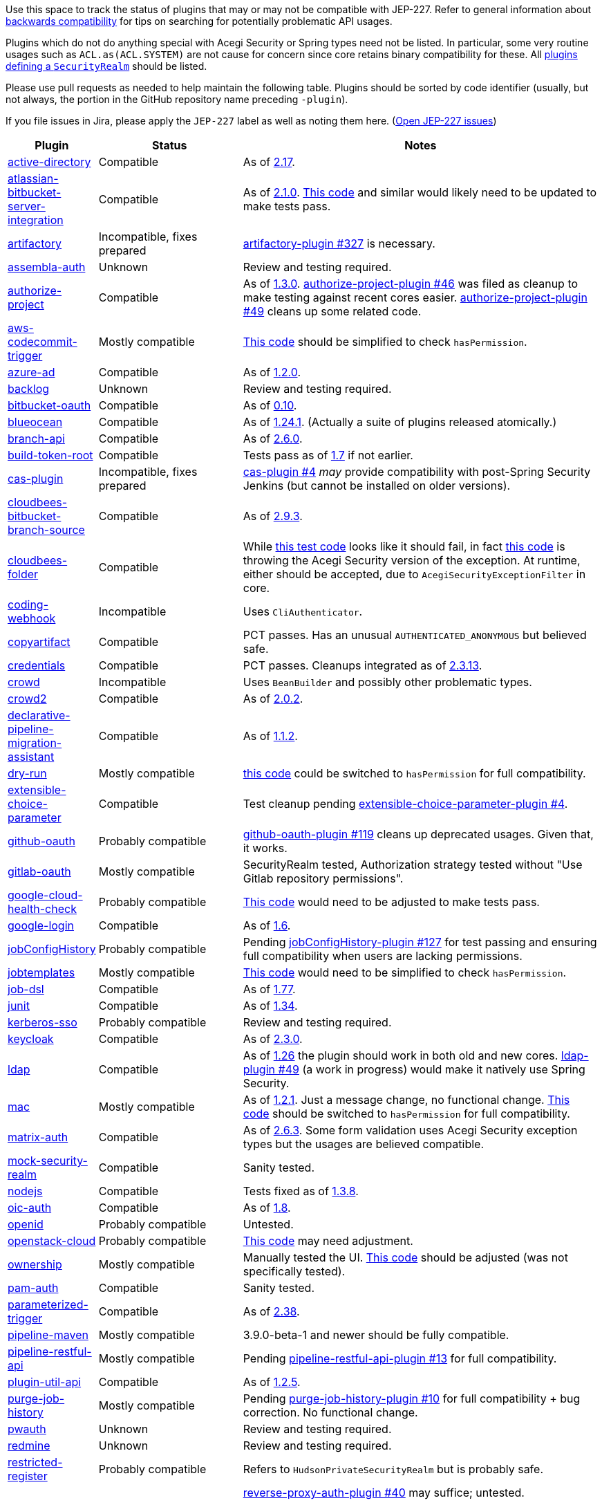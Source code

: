 Use this space to track the status of plugins that may or may not be compatible with JEP-227.
Refer to general information about link:README.adoc#backwards-compatibility[backwards compatibility]
for tips on searching for potentially problematic API usages.

Plugins which do not do anything special with Acegi Security or Spring types need not be listed.
In particular, some very routine usages such as `ACL.as(ACL.SYSTEM)` are not cause for concern
since core retains binary compatibility for these.
All link:https://www.jenkins.io/doc/developer/extensions/jenkins-core/#securityrealm[plugins defining a `SecurityRealm`] should be listed.

Please use pull requests as needed to help maintain the following table.
Plugins should be sorted by code identifier
(usually, but not always, the portion in the GitHub repository name preceding `-plugin`).

If you file issues in Jira, please apply the `JEP-227` label as well as noting them here.
(link:https://issues.jenkins-ci.org/issues/?jql=resolution%20%3D%20Unresolved%20and%20labels%20in%20(JEP-227)[Open JEP-227 issues])

[cols=".<1,.<2,5", options="header"]
|===
|Plugin |Status |Notes

|link:https://plugins.jenkins.io/active-directory/[active-directory]
|Compatible
|As of link:https://github.com/jenkinsci/active-directory-plugin/releases/tag/active-directory-2.17[2.17].

|link:https://plugins.jenkins.io/atlassian-bitbucket-server-integration/[atlassian-bitbucket-server-integration]
|Compatible
|As of link:https://github.com/jenkinsci/atlassian-bitbucket-server-integration-plugin/releases/tag/atlassian-bitbucket-server-integration-2.1.0[2.1.0].
link:https://github.com/jenkinsci/atlassian-bitbucket-server-integration-plugin/blob/f9d48b7d6639a207d73a26452dc2cc5d5c00fc8d/src/test/java/com/atlassian/bitbucket/jenkins/internal/scm/BitbucketScmFormValidationDelegateTest.java#L170[This code]
and similar would likely need to be updated to make tests pass.

|link:https://plugins.jenkins.io/artifactory/[artifactory]
|Incompatible, fixes prepared
|link:https://github.com/jfrog/jenkins-artifactory-plugin/pull/327[artifactory-plugin #327]
is necessary.

|link:https://plugins.jenkins.io/assembla-auth/[assembla-auth]
|Unknown
|Review and testing required.

|link:https://plugins.jenkins.io/authorize-project/[authorize-project]
|Compatible
|As of link:https://github.com/jenkinsci/authorize-project-plugin/releases/tag/authorize-project-1.3.0[1.3.0].
link:https://github.com/jenkinsci/authorize-project-plugin/pull/46[authorize-project-plugin #46]
was filed as cleanup to make testing against recent cores easier.
link:https://github.com/jenkinsci/authorize-project-plugin/pull/49[authorize-project-plugin #49]
cleans up some related code.

|link:https://plugins.jenkins.io/aws-codecommit-trigger/[aws-codecommit-trigger]
|Mostly compatible
|link:https://github.com/jenkinsci/aws-codecommit-trigger-plugin/blob/9f0f2a28670a322fde7b12a7ec6747498b4ef485/src/main/java/com/ribose/jenkins/plugin/awscodecommittrigger/SQSTrigger.java#L428-L430[This code]
should be simplified to check `hasPermission`.

|link:https://plugins.jenkins.io/azure-ad/[azure-ad]
|Compatible
|As of link:https://github.com/jenkinsci/azure-ad-plugin/releases/tag/azure-ad-1.2.0[1.2.0].

|link:https://plugins.jenkins.io/backlog/[backlog]
|Unknown
|Review and testing required.

|link:https://plugins.jenkins.io/bitbucket-oauth/[bitbucket-oauth]
|Compatible
|As of link:https://github.com/jenkinsci/bitbucket-oauth-plugin/releases/tag/bitbucket-oauth-0.10[0.10].

|link:https://plugins.jenkins.io/blueocean/[blueocean]
|Compatible
|As of link:https://github.com/jenkinsci/blueocean-plugin/releases/tag/blueocean-parent-1.24.1[1.24.1].
(Actually a suite of plugins released atomically.)

|link:https://plugins.jenkins.io/branch-api/[branch-api]
|Compatible
|As of link:https://github.com/jenkinsci/branch-api-plugin/releases/tag/branch-api-2.6.0[2.6.0].

|link:https://plugins.jenkins.io/build-token-root/[build-token-root]
|Compatible
|Tests pass as of link:https://github.com/jenkinsci/build-token-root-plugin/releases/tag/build-token-root-1.7[1.7] if not earlier.

|link:https://plugins.jenkins.io/cas-plugin/[cas-plugin]
|Incompatible, fixes prepared
|link:https://github.com/jenkinsci/cas-plugin/pull/4[cas-plugin #4]
_may_ provide compatibility with post-Spring Security Jenkins (but cannot be installed on older versions).

|link:https://plugins.jenkins.io/cloudbees-bitbucket-branch-source/[cloudbees-bitbucket-branch-source]
|Compatible
|As of link:https://github.com/jenkinsci/bitbucket-branch-source-plugin/releases/tag/cloudbees-bitbucket-branch-source-2.9.3[2.9.3].

|link:https://plugins.jenkins.io/cloudbees-folder/[cloudbees-folder]
|Compatible
|While link:https://github.com/jenkinsci/cloudbees-folder-plugin/blob/24c66b5db8fcf9e6e67da4f07b6054d2ae1acf3f/src/test/java/com/cloudbees/hudson/plugins/folder/FolderTest.java#L331-L336[this test code]
looks like it should fail, in fact
link:https://github.com/jenkinsci/cloudbees-folder-plugin/blob/24c66b5db8fcf9e6e67da4f07b6054d2ae1acf3f/src/main/java/com/cloudbees/hudson/plugins/folder/AbstractFolder.java#L1048[this code]
is throwing the Acegi Security version of the exception.
At runtime, either should be accepted, due to `AcegiSecurityExceptionFilter` in core.

|link:https://plugins.jenkins.io/coding-webhook/[coding-webhook]
|Incompatible
|Uses `CliAuthenticator`.

|link:https://plugins.jenkins.io/copyartifact/[copyartifact]
|Compatible
|PCT passes.
Has an unusual `AUTHENTICATED_ANONYMOUS` but believed safe.

|link:https://plugins.jenkins.io/credentials/[credentials]
|Compatible
|PCT passes.
Cleanups integrated as of link:https://github.com/jenkinsci/credentials-plugin/releases/tag/credentials-2.3.13[2.3.13].

|link:https://plugins.jenkins.io/crowd/[crowd]
|Incompatible
|Uses `BeanBuilder` and possibly other problematic types.

|link:https://plugins.jenkins.io/crowd2/[crowd2]
|Compatible
|As of link:https://github.com/jenkinsci/crowd2-plugin/releases/tag/crowd2-2.0.2[2.0.2].

|link:https://plugins.jenkins.io/declarative-pipeline-migration-assistant/[declarative-pipeline-migration-assistant]
|Compatible
|As of link:https://github.com/jenkinsci/declarative-pipeline-migration-assistant-plugin/releases/tag/declarative-pipeline-migration-assistant-1.1.2[1.1.2].

|link:https://plugins.jenkins.io/dry-run/[dry-run]
|Mostly compatible
|link:https://github.com/jenkinsci/dry-run-plugin/blob/63733e771406943766a1ac6f9308701aca291309/src/main/java/org/jenkinsci/plugins/dryrun/DryRunProjectAction.java#L29-L34[this code]
could be switched to `hasPermission` for full compatibility.

|link:https://plugins.jenkins.io/extensible-choice-parameter/[extensible-choice-parameter]
|Compatible
|Test cleanup pending link:https://github.com/jenkinsci/extensible-choice-parameter-plugin/pull/42[extensible-choice-parameter-plugin #4].

|link:https://plugins.jenkins.io/github-oauth/[github-oauth]
|Probably compatible
|link:https://github.com/jenkinsci/github-oauth-plugin/pull/119[github-oauth-plugin #119]
cleans up deprecated usages.
Given that, it works.

|link:https://plugins.jenkins.io/gitlab-oauth/[gitlab-oauth]
|Mostly compatible
|SecurityRealm tested, Authorization strategy tested without "Use Gitlab repository permissions".

|link:https://plugins.jenkins.io/google-cloud-health-check/[google-cloud-health-check]
|Probably compatible
|link:https://github.com/jenkinsci/google-cloud-health-check-plugin/blob/a6b68119ebd64c1bad026ad5ed7a04c964bcb382/src/test/java/com/google/jenkins/plugins/health/HealthCheckActionTest.java#L63[This code]
would need to be adjusted to make tests pass.

|link:https://plugins.jenkins.io/google-login/[google-login]
|Compatible
|As of link:https://github.com/jenkinsci/google-login-plugin/releases/tag/google-login-1.6[1.6].

|link:https://plugins.jenkins.io/jobConfigHistory/[jobConfigHistory]
|Probably compatible
|Pending link:https://github.com/jenkinsci/jobConfigHistory-plugin/pull/127[jobConfigHistory-plugin #127] for test passing and ensuring full compatibility when users are lacking permissions.

|link:https://plugins.jenkins.io/jobtemplates/[jobtemplates]
|Mostly compatible
|link:https://github.com/jenkinsci/jobtemplates-plugin/blob/22befbfe273ba191dddd9427b533a269db74beed/src/main/java/com/unitedinternet/jenkins/plugins/jobtemplates/JobTemplates.java#L98-L99[This code]
would need to be simplified to check `hasPermission`.

|link:https://plugins.jenkins.io/job-dsl/[job-dsl]
|Compatible
|As of link:https://github.com/jenkinsci/job-dsl-plugin/releases/tag/job-dsl-1.77[1.77].

|link:https://plugins.jenkins.io/junit/[junit]
|Compatible
|As of link:https://github.com/jenkinsci/junit-plugin/releases/tag/junit-1.34[1.34].

|link:https://plugins.jenkins.io/kerberos-sso/[kerberos-sso]
|Probably compatible
|Review and testing required.

|link:https://plugins.jenkins.io/keycloak/[keycloak]
|Compatible
|As of link:https://github.com/jenkinsci/keycloak-plugin/releases/tag/keycloak-2.3.0[2.3.0].

|link:https://plugins.jenkins.io/ldap/[ldap]
|Compatible
|As of link:https://github.com/jenkinsci/ldap-plugin/releases/tag/ldap-1.26[1.26]
the plugin should work in both old and new cores.
link:https://github.com/jenkinsci/ldap-plugin/pull/49[ldap-plugin #49] (a work in progress)
would make it natively use Spring Security.

|link:https://plugins.jenkins.io/mac/[mac]
|Mostly compatible
|As of link:https://github.com/jenkinsci/mac-plugin/releases/tag/mac-1.2.1[1.2.1]. Just a message change, no functional change.
link:https://github.com/jenkinsci/mac-plugin/blob/f1ed5db8e761a26b8883358aaddd2dac9e8c05a5/src/main/java/fr/edf/jenkins/plugins/mac/util/FormUtils.groovy#L63-L75[This code]
should be switched to `hasPermission` for full compatibility.

|link:https://plugins.jenkins.io/matrix-auth/[matrix-auth]
|Compatible
|As of link:https://github.com/jenkinsci/matrix-auth-plugin/releases/tag/matrix-auth-2.6.3[2.6.3].
Some form validation uses Acegi Security exception types but the usages are believed compatible.

|link:https://plugins.jenkins.io/mock-security-realm/[mock-security-realm]
|Compatible
|Sanity tested.

|link:https://plugins.jenkins.io/nodejs/[nodejs]
|Compatible
|Tests fixed as of link:https://github.com/jenkinsci/nodejs-plugin/releases/tag/nodejs-1.3.8[1.3.8].

|link:https://plugins.jenkins.io/oic-auth/[oic-auth]
|Compatible
|As of link:https://github.com/jenkinsci/oic-auth-plugin/releases/tag/oic-auth-1.8[1.8].

|link:https://plugins.jenkins.io/openid/[openid]
|Probably compatible
|Untested.

|link:https://plugins.jenkins.io/openstack-cloud/[openstack-cloud]
|Probably compatible
|link:https://github.com/jenkinsci/openstack-cloud-plugin/blob/e91c3a915388ff75b2cbe3a63f55e2192eb36efc/plugin/src/test/java/jenkins/plugins/openstack/compute/JCloudsCloudTest.java#L347-L350[This code]
may need adjustment.

|link:https://plugins.jenkins.io/ownership/[ownership]
|Mostly compatible
|Manually tested the UI. link:https://github.com/jenkinsci/ownership-plugin/blob/2b619c3a7dfaa4b706b19560dc465040b1de2dc4/src/main/java/com/synopsys/arc/jenkins/plugins/ownership/OwnershipDescription.java#L425[This code]
should be adjusted (was not specifically tested).

|link:https://plugins.jenkins.io/pam-auth/[pam-auth]
|Compatible
|Sanity tested.

|link:https://plugins.jenkins.io/parameterized-trigger/[parameterized-trigger]
|Compatible
|As of link:https://github.com/jenkinsci/parameterized-trigger-plugin/releases/tag/parameterized-trigger-2.38[2.38].

|link:https://plugins.jenkins.io/pipeline-maven/[pipeline-maven]
|Mostly compatible
|3.9.0-beta-1 and newer should be fully compatible.

|link:https://plugins.jenkins.io/pipeline-restful-api/[pipeline-restful-api]
|Mostly compatible
|Pending link:https://github.com/jenkinsci/pipeline-restful-api-plugin/pull/13[pipeline-restful-api-plugin #13] for full compatibility.

|link:https://plugins.jenkins.io/plugin-util-api/[plugin-util-api]
|Compatible
|As of link:https://github.com/jenkinsci/plugin-util-api-plugin/releases/tag/plugin-util-api-1.2.5[1.2.5].

|link:https://plugins.jenkins.io/purge-job-history/[purge-job-history]
|Mostly compatible
|Pending link:https://github.com/jenkinsci/purge-job-history-plugin/pull/10[purge-job-history-plugin #10] for full compatibility + bug correction. No functional change.

|link:https://plugins.jenkins.io/pwauth/[pwauth]
|Unknown
|Review and testing required.

|link:https://plugins.jenkins.io/redmine/[redmine]
|Unknown
|Review and testing required.

|https://plugins.jenkins.io/restricted-register/[restricted-register]
|Probably compatible
|Refers to `HudsonPrivateSecurityRealm` but is probably safe.

|link:https://plugins.jenkins.io/reverse-proxy-auth-plugin/[reverse-proxy-auth-plugin]
|Incompatible, fixes prepared
|link:https://github.com/jenkinsci/reverse-proxy-auth-plugin/pull/40[reverse-proxy-auth-plugin #40] may suffice; untested.

link:https://github.com/jenkinsci/reverse-proxy-auth-plugin/pull/38[reverse-proxy-auth-plugin #38]
is merely cleanup to make it easier to even test against new cores.

link:https://github.com/jenkinsci/reverse-proxy-auth-plugin/pull/37[reverse-proxy-auth-plugin #37]
would permit the LDAP-specific portions to be split into its own extension point and perhaps even plugin,
which could allow the core portion to be made compatible with Spring Security more easily.

The plugin has not been released in 2½ years;
even then it was only released by Jenkins CERT members
to allow critical fixes for link:../200/README.adoc[JEP-200]
(link:https://groups.google.com/g/jenkinsci-dev/c/9mX-S7kLnHk/m/J6tlhM6vAQAJ[background]).
It appears to now be abandoned and in need of adoption.

|link:https://plugins.jenkins.io/saml/[saml]
|Compatible
|As of link:https://github.com/jenkinsci/saml-plugin/releases/tag/saml-1.1.7[1.1.7].
link:https://github.com/jenkinsci/saml-plugin/pull/90[saml-plugin #90]
would take advantage of the Spring update.

|link:https://plugins.jenkins.io/scm-sync-configuration/[scm-sync-configuration]
|Mostly compatible
|link:https://github.com/jenkinsci/scm-sync-configuration-plugin/pull/72[scm-sync-configuration-plugin #72]
is required for full compatibility.

|link:https://plugins.jenkins.io/script-realm/[script-realm]
|Compatible
|As of link:https://github.com/jenkinsci/script-realm-plugin/releases/tag/script-realm-1.5[1.5].

|link:https://plugins.jenkins.io/script-security/[script-security]
|Compatible
|PCT passes.

|https://plugins.jenkins.io/sfee/[sfee]
|Incompatible
|Uses `CliAuthenticator` and some unsupported Acegi Security types.

|link:https://plugins.jenkins.io/splunk-devops/[splunk-devops]
|Incompatible, fixes prepared
|link:https://github.com/jenkinsci/splunk-devops-plugin/pull/13[splunk-devops-plugin #13]
is necessary.

|link:https://plugins.jenkins.io/suppress-stack-trace/[suppress-stack-trace]
|Obsolete
|After link:https://github.com/jenkinsci/suppress-stack-trace-plugin/pull/5[suppress-stack-trace-plugin #5]
in 1.6 this plugin is deprecated and should not be used.
Older versions may be incompatible.

|link:https://plugins.jenkins.io/throttle-concurrents/[throttle-concurrents]
|Compatible
|As of link:https://github.com/jenkinsci/throttle-concurrent-builds-plugin/releases/tag/throttle-concurrents-2.0.3[2.0.3].

|link:https://plugins.jenkins.io/url-auth-sso/[url-auth-sso]
|Unknown
|Review and testing required.

|link:https://plugins.jenkins.io/wso2id-oauth/[wso2id-oauth]
|Unknown
|Review and testing required.

|link:https://plugins.jenkins.io/wwpass-plugin/[wwpass-plugin]
|Unknown
|Review and testing required.

|===
